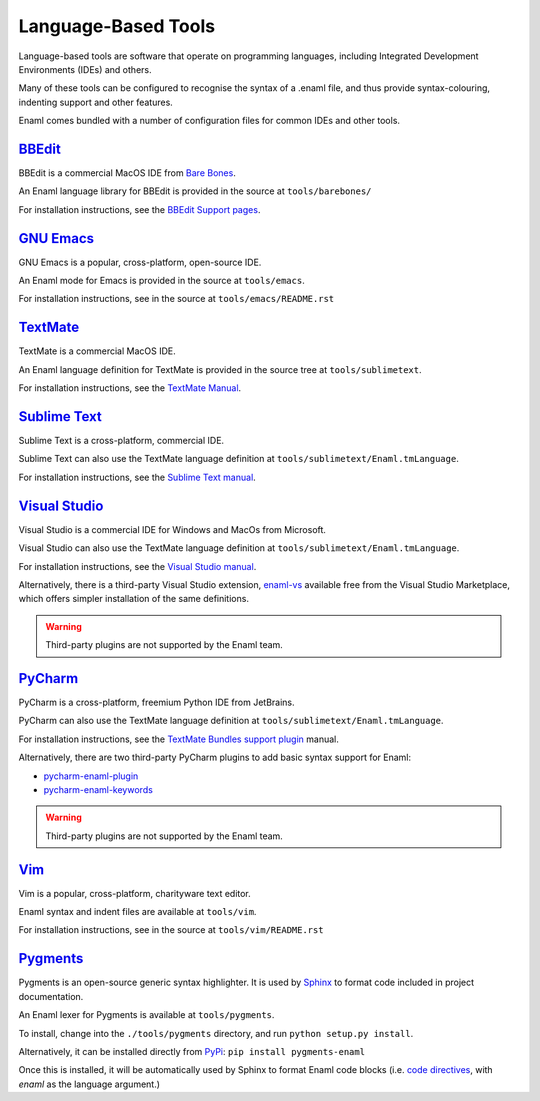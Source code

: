 .. _languagebasedtools:

====================
Language-Based Tools
====================

Language-based tools are software that operate on programming languages,
including Integrated Development Environments (IDEs) and others.

Many of these tools can be configured to recognise the syntax of a .enaml file,
and thus provide syntax-colouring, indenting support and other features.

Enaml comes bundled with a number of configuration files for common IDEs and
other tools.

`BBEdit`_
----------------------------

BBEdit is a commercial MacOS IDE from `Bare Bones`_.

An Enaml language library for BBEdit is provided in the source at
``tools/barebones/``

For installation instructions, see the `BBEdit Support pages`_.

.. _BBEdit: https://www.barebones.com/products/bbedit/
.. _Bare Bones: https://www.barebones.com/
.. _BBEdit Support pages: https://www.barebones.com/support/bbedit/plugin_library.html

`GNU Emacs`_
------------

GNU Emacs is a popular, cross-platform, open-source IDE.

An Enaml mode for Emacs is provided in the source at ``tools/emacs``.

For installation instructions, see in the source at
``tools/emacs/README.rst``

.. _GNU Emacs: https://www.gnu.org/software/emacs/

`TextMate`_
-----------

TextMate is a commercial MacOS IDE.

An Enaml language definition for TextMate is provided in the source tree at
``tools/sublimetext``.


For installation instructions, see the `TextMate Manual`_.

.. _TextMate: https://macromates.com/
.. _TextMate Manual: https://macromates.com/manual/en/language_grammars#language_grammars

`Sublime Text`_
---------------

Sublime Text is a cross-platform, commercial IDE.

Sublime Text can also use the TextMate language definition at
``tools/sublimetext/Enaml.tmLanguage``.

For installation instructions, see the `Sublime Text manual`_.

.. _Sublime Text: https://www.sublimetext.com/
.. _Sublime Text manual: http://docs.sublimetext.info/en/latest/extensibility/packages.html#installing-packages


`Visual Studio`_
----------------

Visual Studio is a commercial IDE for Windows and MacOs from Microsoft.

Visual Studio can also use the TextMate language definition at
``tools/sublimetext/Enaml.tmLanguage``.

For installation instructions, see the
`Visual Studio manual`_.

Alternatively, there is a third-party Visual Studio extension, `enaml-vs`_ available
free from the Visual Studio Marketplace, which offers simpler installation of the 
same definitions.

.. _Visual Studio: https://visualstudio.microsoft.com/
.. _Visual Studio manual: https://code.visualstudio.com/docs/extensions/themes-snippets-colorizers
.. _enaml-vs: https://marketplace.visualstudio.com/items?itemName=mdartiailh.enaml-vs

.. warning::
    Third-party plugins are not supported by the Enaml team.


`PyCharm`_
----------------


PyCharm is a cross-platform, freemium Python IDE from JetBrains.

PyCharm can also use the TextMate language definition at
``tools/sublimetext/Enaml.tmLanguage``.

For installation instructions, see the `TextMate Bundles support plugin`_
manual.

Alternatively, there are two third-party PyCharm plugins to add basic syntax
support for Enaml:

* `pycharm-enaml-plugin`_
* `pycharm-enaml-keywords`_

.. warning::
    Third-party plugins are not supported by the Enaml team.

.. _PyCharm: https://www.jetbrains.com/pycharm/
.. _TextMate Bundles support plugin: https://www.jetbrains.com/help/pycharm/2018.1/tutorial-using-textmate-bundles.html
.. _pycharm-enaml-plugin: https://github.com/pberkes/pycharm-enaml-plugin
.. _pycharm-enaml-keywords: https://github.com/vahndi/pycharm-enaml-keywords

`Vim`_
------
Vim is a popular, cross-platform, charityware text editor.

Enaml syntax and indent files are available at ``tools/vim``.

For installation instructions, see in the source at
``tools/vim/README.rst``

.. _Vim: https://www.vim.org/

`Pygments`_
-----------

Pygments is an open-source generic syntax highlighter. It is used by
`Sphinx`_ to format code included in project documentation.

An Enaml lexer for Pygments is available at ``tools/pygments``.

To install, change into the ``./tools/pygments`` directory, and run
``python setup.py install``.

Alternatively, it can be installed directly from `PyPi`_: ``pip install pygments-enaml``

Once this is installed, it will be automatically used by Sphinx to format
Enaml code blocks (i.e. `code directives`_, with `enaml` as the language
argument.)

.. _Pygments: http://pygments.org/
.. _Sphinx: http://www.sphinx-doc.org/
.. _code directives: http://docutils.sourceforge.net/docs/ref/rst/directives.html#Code
..  _PyPi: https://pypi.org/project/pygments-enaml/
